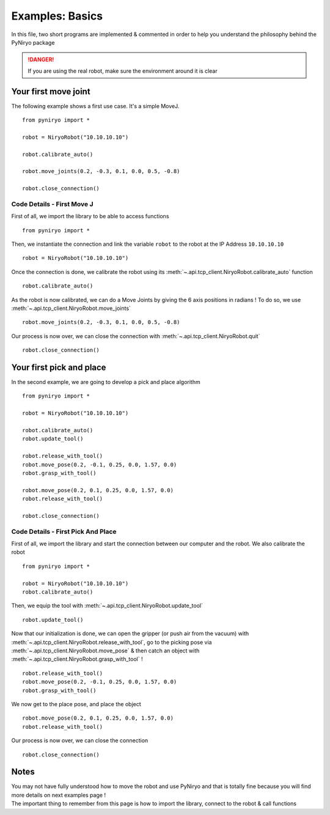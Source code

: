 Examples: Basics
==========================

In this file, two short programs are implemented & commented in order to
help you understand the philosophy behind the PyNiryo package

.. danger::
    If you are using the real robot, make sure the environment around it is clear


Your first move joint
---------------------------

The following example shows a first use case.
It's a simple MoveJ. ::

    from pyniryo import *

    robot = NiryoRobot("10.10.10.10")

    robot.calibrate_auto()

    robot.move_joints(0.2, -0.3, 0.1, 0.0, 0.5, -0.8)

    robot.close_connection()

Code Details - First Move J
^^^^^^^^^^^^^^^^^^^^^^^^^^^^^^
First of all, we import the library to be able to access functions ::

    from pyniryo import *

Then, we instantiate the connection and link the variable ``robot`` to the robot
at the IP Address ``10.10.10.10``  ::

    robot = NiryoRobot("10.10.10.10")

Once the connection is done, we calibrate the robot using its
:meth:`~.api.tcp_client.NiryoRobot.calibrate_auto` function ::

    robot.calibrate_auto()

As the robot is now calibrated, we can do a Move Joints by giving the 6 axis positions
in radians ! To do so, we use :meth:`~.api.tcp_client.NiryoRobot.move_joints` ::

    robot.move_joints(0.2, -0.3, 0.1, 0.0, 0.5, -0.8)

Our process is now over, we can close the connection with
:meth:`~.api.tcp_client.NiryoRobot.quit` ::

    robot.close_connection()


Your first pick and place
-------------------------------
In the second example, we are going to develop a pick and place algorithm ::

    from pyniryo import *

    robot = NiryoRobot("10.10.10.10")

    robot.calibrate_auto()
    robot.update_tool()

    robot.release_with_tool()
    robot.move_pose(0.2, -0.1, 0.25, 0.0, 1.57, 0.0)
    robot.grasp_with_tool()

    robot.move_pose(0.2, 0.1, 0.25, 0.0, 1.57, 0.0)
    robot.release_with_tool()

    robot.close_connection()

Code Details - First Pick And Place
^^^^^^^^^^^^^^^^^^^^^^^^^^^^^^^^^^^^^^^^^^^^^^^^^^^^^^^^^^^^

First of all, we import the library and start the connection between our computer
and the robot. We also calibrate the robot ::

    from pyniryo import *

    robot = NiryoRobot("10.10.10.10")
    robot.calibrate_auto()

Then, we equip the tool
with :meth:`~.api.tcp_client.NiryoRobot.update_tool` ::

    robot.update_tool()

Now that our initialization is done, we can open the gripper (or push air from the vacuum)
with :meth:`~.api.tcp_client.NiryoRobot.release_with_tool`,
go to the picking pose via :meth:`~.api.tcp_client.NiryoRobot.move_pose`
& then catch an object
with :meth:`~.api.tcp_client.NiryoRobot.grasp_with_tool` ! ::

    robot.release_with_tool()
    robot.move_pose(0.2, -0.1, 0.25, 0.0, 1.57, 0.0)
    robot.grasp_with_tool()

We now get to the place pose, and place the object ::

    robot.move_pose(0.2, 0.1, 0.25, 0.0, 1.57, 0.0)
    robot.release_with_tool()

Our process is now over, we can close the connection ::

    robot.close_connection()


Notes
---------
| You may not have fully understood how to move the robot and use
 PyNiryo and that is totally fine because you will find
 more details on next examples page !
| The important thing to remember from this page is how to import the library, connect
 to the robot & call functions
